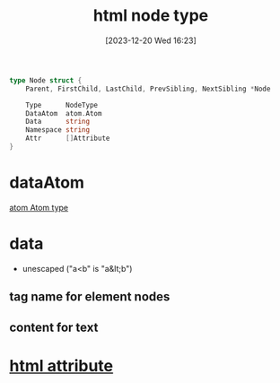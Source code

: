 :PROPERTIES:
:ID:       a217f975-0585-4087-9380-d985db7688e9
:END:
#+title: html node type
#+date: [2023-12-20 Wed 16:23]
#+startup: overview

#+begin_src go :results output :imports "fmt"
type Node struct {
	Parent, FirstChild, LastChild, PrevSibling, NextSibling *Node

	Type      NodeType
	DataAtom  atom.Atom
	Data      string
	Namespace string
	Attr      []Attribute
}
#+end_src


* dataAtom
[[id:407329db-acb7-4c6d-ab27-c0055d9a6d89][atom Atom type]]
* data
- unescaped ("a<b" is "a&lt;b")
** tag name for element nodes
** content for text
* [[id:d7e562ba-c194-4059-808b-1d2d12d8acac][html attribute]]
